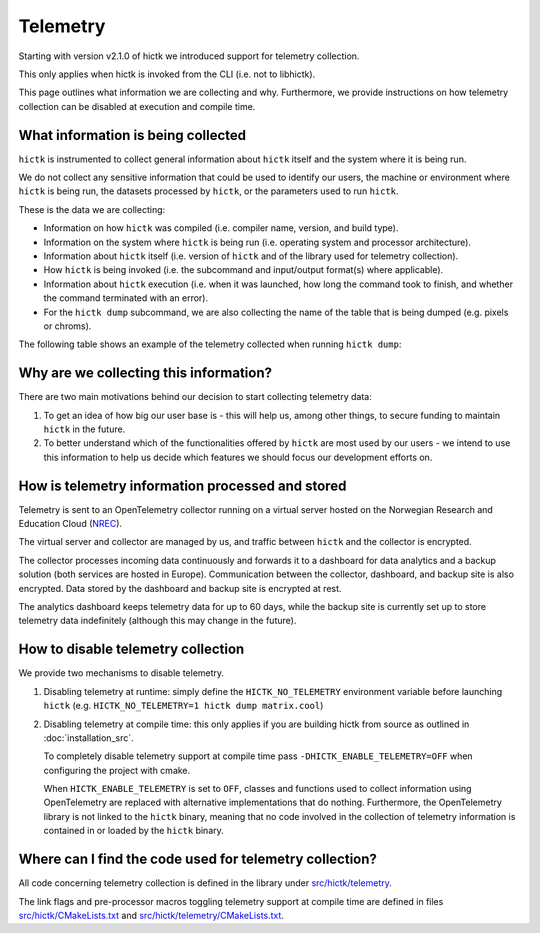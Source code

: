 ..
   Copyright (C) 2025 Roberto Rossini <roberros@uio.no>
   SPDX-License-Identifier: MIT

Telemetry
#########

Starting with version v2.1.0 of hictk we introduced support for telemetry collection.

This only applies when hictk is invoked from the CLI (i.e. not to libhictk).

This page outlines what information we are collecting and why.
Furthermore, we provide instructions on how telemetry collection can be disabled at execution and compile time.

What information is being collected
-----------------------------------

``hictk`` is instrumented to collect general information about ``hictk`` itself and the system where it is being run.

We do not collect any sensitive information that could be used to identify our users, the machine or environment where ``hictk`` is being run, the datasets processed by ``hictk``, or the parameters used to run ``hictk``.

These is the data we are collecting:

* Information on how ``hictk`` was compiled (i.e. compiler name, version, and build type).
* Information on the system where ``hictk`` is being run (i.e. operating system and processor architecture).
* Information about ``hictk`` itself (i.e. version of ``hictk`` and of the library used for telemetry collection).
* How ``hictk`` is being invoked (i.e. the subcommand and input/output format(s) where applicable).
* Information about ``hictk`` execution (i.e. when it was launched, how long the command took to finish, and whether the command terminated with an error).
* For the ``hictk dump`` subcommand, we are also collecting the name of the table that is being dumped (e.g. pixels or chroms).

The following table shows an example of the telemetry collected when running ``hictk dump``:

.. csv-table:: Telemetry information collected when running ``hictk dump``
  :file: ./assets/telemetry_table.tsv
  :header-rows: 1
  :delim: tab

Why are we collecting this information?
---------------------------------------

There are two main motivations behind our decision to start collecting telemetry data:

#. To get an idea of how big our user base is - this will help us, among other things, to secure funding to maintain ``hictk`` in the future.
#. To better understand which of the functionalities offered by ``hictk`` are most used by our users - we intend to use this information to help us decide which features we should focus our development efforts on.

How is telemetry information processed and stored
-------------------------------------------------

Telemetry is sent to an OpenTelemetry collector running on a virtual server hosted on the Norwegian Research and Education Cloud (`NREC <https://www.nrec.no/>`_).

The virtual server and collector are managed by us, and traffic between ``hictk`` and the collector is encrypted.

The collector processes incoming data continuously and forwards it to a dashboard for data analytics and a backup solution (both services are hosted in Europe).
Communication between the collector, dashboard, and backup site is also encrypted.
Data stored by the dashboard and backup site is encrypted at rest.

The analytics dashboard keeps telemetry data for up to 60 days, while the backup site is currently set up to store telemetry data indefinitely (although this may change in the future).

How to disable telemetry collection
-----------------------------------

We provide two mechanisms to disable telemetry.

#. Disabling telemetry at runtime: simply define the ``HICTK_NO_TELEMETRY`` environment variable before launching ``hictk`` (e.g. ``HICTK_NO_TELEMETRY=1 hictk dump matrix.cool``)
#. Disabling telemetry at compile time: this only applies if you are building hictk from source as outlined in :doc:`installation_src`.

   To completely disable telemetry support at compile time pass ``-DHICTK_ENABLE_TELEMETRY=OFF`` when configuring the project with cmake.

   When ``HICTK_ENABLE_TELEMETRY`` is set to ``OFF``, classes and functions used to collect information using OpenTelemetry are replaced with alternative implementations that do nothing.
   Furthermore, the OpenTelemetry library is not linked to the ``hictk`` binary, meaning that no code involved in the collection of telemetry information is contained in or loaded by the ``hictk`` binary.

Where can I find the code used for telemetry collection?
--------------------------------------------------------

All code concerning telemetry collection is defined in the library under `src/hictk/telemetry <https://github.com/paulsengroup/hictk/tree/main/src/hictk/telemetry>`_.

The link flags and pre-processor macros toggling telemetry support at compile time are defined in files `src/hictk/CMakeLists.txt <https://github.com/paulsengroup/hictk/blob/main/src/hictk/CMakeLists.txt>`_ and `src/hictk/telemetry/CMakeLists.txt <https://github.com/paulsengroup/hictk/blob/main/src/hictk/telemetry/CMakeLists.txt>`_.
